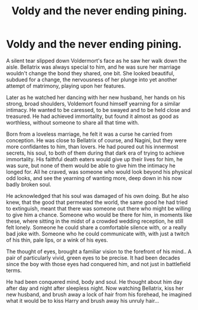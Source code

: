 #+TITLE: Voldy and the never ending pining.

* Voldy and the never ending pining.
:PROPERTIES:
:Author: Raidergirl13
:Score: 1
:DateUnix: 1599646431.0
:DateShort: 2020-Sep-09
:FlairText: Misc
:END:
A silent tear slipped down Voldermort's face as he saw her walk down the aisle. Bellatrix was always special to him, and he was sure her marriage wouldn't change the bond they shared, one bit. She looked beautiful, subdued for a change, the nervousness of her plunge into yet another attempt of matrimony, playing upon her features.

Later as he watched her dancing with her new husband, her hands on his strong, broad shoulders, Voldemort found himself yearning for a similar intimacy. He wanted to be caressed, to be swayed and to be held close and treasured. He had achieved immortality, but found it almost as good as worthless, without someone to share all that time with.

Born from a loveless marriage, he felt it was a curse he carried from conception. He was close to Bellatrix of course, and Nagini, but they were more confidantes to him, than lovers. He had poured out his innermost secrets, his soul, to both of them during that dark era of trying to achieve immortality. His faithful death eaters would give up their lives for him, he was sure, but none of them would be able to give him the intimacy he longed for. All he craved, was someone who would look beyond his physical odd looks, and see the yearning of wanting more, deep down in his now badly broken soul.

He acknowledged that his soul was damaged of his own doing. But he also knew, that the good that permeated the world, the same good he had tried to extinguish, meant that there was someone out there who might be willing to give him a chance. Someone who would be there for him, in moments like these, where sitting in the midst of a crowded wedding reception, he still felt lonely. Someone he could share a comfortable silence with, or a really bad joke with. Someone who he could communicate with, with just a twitch of his thin, pale lips, or a wink of his eyes.

The thought of eyes, brought a familiar vision to the forefront of his mind.. A pair of particularly vivid, green eyes to be precise. It had been decades since the boy with those eyes had conquered him, and not just in battlefield terms.

He had been conquered mind, body and soul. He thought about him day after day and night after sleepless night. Now watching Bellatrix, kiss her new husband, and brush away a lock of hair from his forehead, he imagined what it would be to kiss Harry and brush away his unruly hair...

